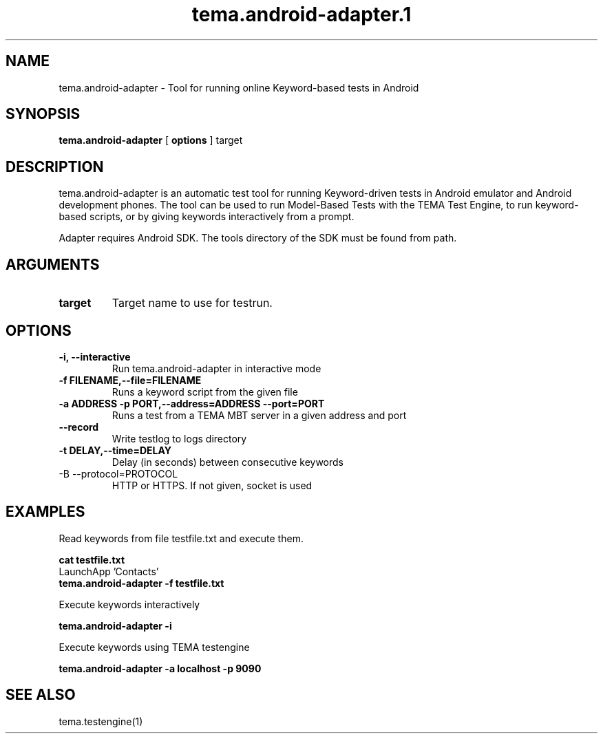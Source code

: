 .TH tema.android-adapter.1 local "7 December 2010" "version 3.2"
.SH NAME
tema.android-adapter - Tool for running online Keyword-based tests in Android

.SH SYNOPSIS
.B tema.android-adapter
.RB [ " options " ]
target

.SH DESCRIPTION
tema.android-adapter is an automatic test tool for running Keyword-driven 
tests in Android emulator and Android development phones. The tool can be used
to run Model-Based Tests with the TEMA Test Engine, to run keyword-based 
scripts, or by giving keywords interactively from a prompt.

Adapter requires Android SDK. The tools directory of the SDK must be found 
from path.

.SH ARGUMENTS
.TP
.B target
Target name to use for testrun.
.SH OPTIONS
.TP
.B \-i, \--interactive
Run tema.android-adapter in interactive mode
.TP
.B \-f FILENAME,\--file=FILENAME
Runs a keyword script from the given file
.TP
.B \-a ADDRESS \-p PORT,\--address=ADDRESS \--port=PORT
Runs a test from a TEMA MBT server in a given address and port
.TP
.B \--record
Write testlog to logs directory
.TP
.B \-t DELAY,\--time=DELAY
Delay (in seconds) between consecutive keywords
.TP
-B \--protocol=PROTOCOL
HTTP or HTTPS. If not given, socket is used       
.SH EXAMPLES
Read keywords from file testfile.txt and execute them.

.nf
.ft B 
    cat testfile.txt
.ft
        LaunchApp 'Contacts'
.ft B
    tema.android-adapter -f testfile.txt

.ft R
.fi
Execute keywords interactively

.nf
.ft B
    tema.android-adapter -i

.ft R
.fi
Execute keywords using TEMA testengine

.nf
.ft B
    tema.android-adapter -a localhost -p 9090

.ft R
.fi

.SH SEE ALSO
tema.testengine(1)
